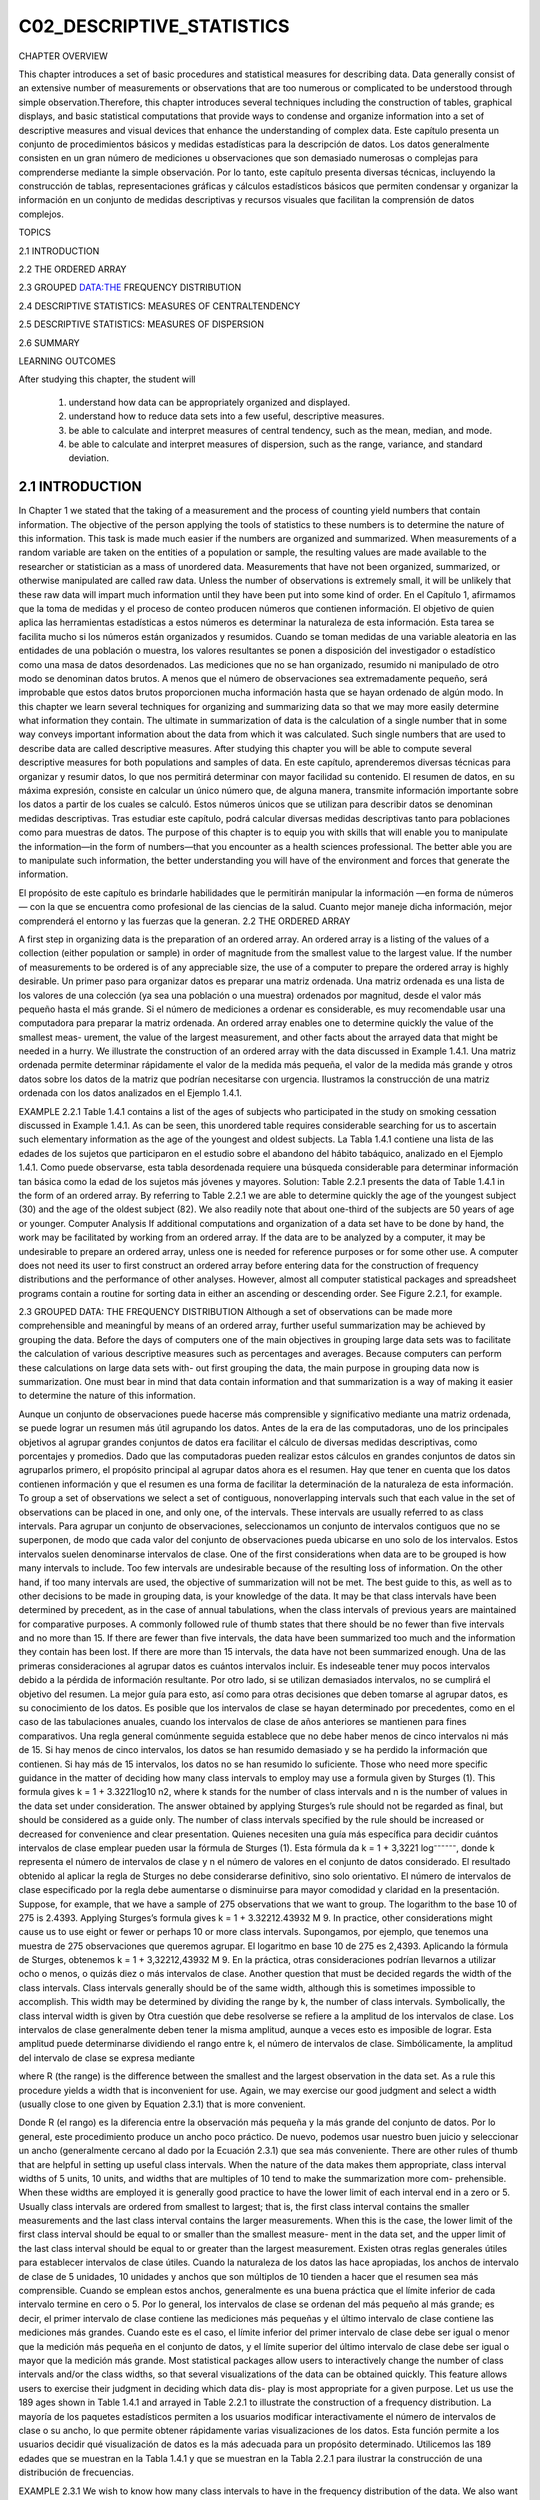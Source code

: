 C02_DESCRIPTIVE_STATISTICS
==========================
						
CHAPTER OVERVIEW 		

This chapter introduces a set of basic procedures and statistical measures for describing data. Data generally consist of an extensive number of measurements or observations that are too numerous or complicated to be understood through simple observation.Therefore, this chapter introduces several techniques including the construction of tables, graphical displays, and basic statistical computations that provide ways to condense and organize information into a set of descriptive measures and visual devices that enhance the understanding of complex data.
Este capítulo presenta un conjunto de procedimientos básicos y medidas estadísticas para la descripción de datos. Los datos generalmente consisten en un gran número de mediciones u observaciones que son demasiado numerosas o complejas para comprenderse mediante la simple observación. Por lo tanto, este capítulo presenta diversas técnicas, incluyendo la construcción de tablas, representaciones gráficas y cálculos estadísticos básicos que permiten condensar y organizar la información en un conjunto de medidas descriptivas y recursos visuales que facilitan la comprensión de datos complejos.			

TOPICS 
				 								
2.1  INTRODUCTION
		
2.2  THE ORDERED ARRAY
					 								
2.3  GROUPED DATA:THE FREQUENCY DISTRIBUTION
		
2.4  DESCRIPTIVE STATISTICS: MEASURES OF CENTRALTENDENCY
		
2.5  DESCRIPTIVE STATISTICS: MEASURES OF DISPERSION
		
2.6  SUMMARY
			
LEARNING OUTCOMES

After studying this chapter, the student will
						
    1. understand how data can be appropriately organized and displayed.
 							
    2. understand how to reduce data sets into a few useful, descriptive measures.
 							
    3. be able to calculate and interpret measures of central tendency, such as the mean, median, and mode.
 							
    4. be able to calculate and interpret measures of dispersion, such as the range, variance, and standard deviation. 
 										
2.1 INTRODUCTION						
----------------

In Chapter 1 we stated that the taking of a measurement and the process of counting yield numbers that contain information. The objective of the person applying the tools of statistics to these numbers is to determine the nature of this information. This task is made much easier if the numbers are organized and summarized. When measurements of a random variable are taken on the entities of a population or sample, the resulting values are made available to the researcher or statistician as a mass of unordered data. Measurements that have not been organized, summarized, or otherwise manipulated are called raw data. Unless the number of observations is extremely small, it will be unlikely that these raw data will impart much information until they have been put into some kind of order.			
En el Capítulo 1, afirmamos que la toma de medidas y el proceso de conteo producen números que contienen información. El objetivo de quien aplica las herramientas estadísticas a estos números es determinar la naturaleza de esta información. Esta tarea se facilita mucho si los números están organizados y resumidos. Cuando se toman medidas de una variable aleatoria en las entidades de una población o muestra, los valores resultantes se ponen a disposición del investigador o estadístico como una masa de datos desordenados. Las mediciones que no se han organizado, resumido ni manipulado de otro modo se denominan datos brutos. A menos que el número de observaciones sea extremadamente pequeño, será improbable que estos datos brutos proporcionen mucha información hasta que se hayan ordenado de algún modo.		
In this chapter we learn several techniques for organizing and summarizing data so that we may more easily determine what information they contain. The ultimate in summarization of data is the calculation of a single number that in some way conveys important information about the data from which it was calculated. Such single numbers that are used to describe data are called descriptive measures. After studying this chapter you will be able to compute several descriptive measures for both populations and samples of data.			
En este capítulo, aprenderemos diversas técnicas para organizar y resumir datos, lo que nos permitirá determinar con mayor facilidad su contenido. El resumen de datos, en su máxima expresión, consiste en calcular un único número que, de alguna manera, transmite información importante sobre los datos a partir de los cuales se calculó. Estos números únicos que se utilizan para describir datos se denominan medidas descriptivas. Tras estudiar este capítulo, podrá calcular diversas medidas descriptivas tanto para poblaciones como para muestras de datos.		
The purpose of this chapter is to equip you with skills that will enable you to manipulate the information—in the form of numbers—that you encounter as a health sciences professional. The better able you are to manipulate such information, the better understanding you will have of the environment and forces that generate the information. 
				
El propósito de este capítulo es brindarle habilidades que le permitirán manipular la información —en forma de números— con la que se encuentra como profesional de las ciencias de la salud. Cuanto mejor maneje dicha información, mejor comprenderá el entorno y las fuerzas que la generan.						
2.2 THE ORDERED ARRAY
						
A first step in organizing data is the preparation of an ordered array. An ordered array is a listing of the values of a collection (either population or sample) in order of magnitude from the smallest value to the largest value. If the number of measurements to be ordered is of any appreciable size, the use of a computer to prepare the ordered array is highly desirable.
Un primer paso para organizar datos es preparar una matriz ordenada. Una matriz ordenada es una lista de los valores de una colección (ya sea una población o una muestra) ordenados por magnitud, desde el valor más pequeño hasta el más grande. Si el número de mediciones a ordenar es considerable, es muy recomendable usar una computadora para preparar la matriz ordenada.						
An ordered array enables one to determine quickly the value of the smallest meas- urement, the value of the largest measurement, and other facts about the arrayed data that might be needed in a hurry. We illustrate the construction of an ordered array with the data discussed in Example 1.4.1.
Una matriz ordenada permite determinar rápidamente el valor de la medida más pequeña, el valor de la medida más grande y otros datos sobre los datos de la matriz que podrían necesitarse con urgencia. Ilustramos la construcción de una matriz ordenada con los datos analizados en el Ejemplo 1.4.1.
						
EXAMPLE 2.2.1				
Table 1.4.1 contains a list of the ages of subjects who participated in the study on smoking cessation discussed in Example 1.4.1. As can be seen, this unordered table requires considerable searching for us to ascertain such elementary information as the age of the youngest and oldest subjects.
La Tabla 1.4.1 contiene una lista de las edades de los sujetos que participaron en el estudio sobre el abandono del hábito tabáquico, analizado en el Ejemplo 1.4.1. Como puede observarse, esta tabla desordenada requiere una búsqueda considerable para determinar información tan básica como la edad de los sujetos más jóvenes y mayores.						
Solution: Table 2.2.1 presents the data of Table 1.4.1 in the form of an ordered array. By referring to Table 2.2.1 we are able to determine quickly the age of the youngest subject (30) and the age of the oldest subject (82). We also readily note that about one-third of the subjects are 50 years of age or younger. 					
Computer Analysis If additional computations and organization of a data set have to be done by hand, the work may be facilitated by working from an ordered array. If the data are to be analyzed by a computer, it may be undesirable to prepare an ordered array, unless one is needed for reference purposes or for some other use. A computer does not need its user to first construct an ordered array before entering data for the construction of frequency distributions and the performance of other analyses. However, almost all computer statistical packages and spreadsheet programs contain a routine for sorting data in either an ascending or descending order. See Figure 2.2.1, for example. 
					
2.3 GROUPED DATA: THE FREQUENCY DISTRIBUTION
Although a set of observations can be made more comprehensible and meaningful by means of an ordered array, further useful summarization may be achieved by grouping the data. Before the days of computers one of the main objectives in grouping large data sets was to facilitate the calculation of various descriptive measures such as percentages and averages. Because computers can perform these calculations on large data sets with- out first grouping the data, the main purpose in grouping data now is summarization. One must bear in mind that data contain information and that summarization is a way of making it easier to determine the nature of this information.

Aunque un conjunto de observaciones puede hacerse más comprensible y significativo mediante una matriz ordenada, se puede lograr un resumen más útil agrupando los datos. Antes de la era de las computadoras, uno de los principales objetivos al agrupar grandes conjuntos de datos era facilitar el cálculo de diversas medidas descriptivas, como porcentajes y promedios. Dado que las computadoras pueden realizar estos cálculos en grandes conjuntos de datos sin agruparlos primero, el propósito principal al agrupar datos ahora es el resumen. Hay que tener en cuenta que los datos contienen información y que el resumen es una forma de facilitar la determinación de la naturaleza de esta información.						
To group a set of observations we select a set of contiguous, nonoverlapping intervals such that each value in the set of observations can be placed in one, and only one, of the intervals. These intervals are usually referred to as class intervals.
Para agrupar un conjunto de observaciones, seleccionamos un conjunto de intervalos contiguos que no se superponen, de modo que cada valor del conjunto de observaciones pueda ubicarse en uno solo de los intervalos. Estos intervalos suelen denominarse intervalos de clase.						
One of the first considerations when data are to be grouped is how many intervals to include. Too few intervals are undesirable because of the resulting loss of information. On the other hand, if too many intervals are used, the objective of summarization will not be met. The best guide to this, as well as to other decisions to be made in grouping data, is your knowledge of the data. It may be that class intervals have been determined by precedent, as in the case of annual tabulations, when the class intervals of previous years are maintained for comparative purposes. A commonly followed rule of thumb states that there should be no fewer than five intervals and no more than 15. If there are fewer than five intervals, the data have been summarized too much and the information they contain has been lost. If there are more than 15 intervals, the data have not been summarized enough. 
Una de las primeras consideraciones al agrupar datos es cuántos intervalos incluir. Es indeseable tener muy pocos intervalos debido a la pérdida de información resultante. Por otro lado, si se utilizan demasiados intervalos, no se cumplirá el objetivo del resumen. La mejor guía para esto, así como para otras decisiones que deben tomarse al agrupar datos, es su conocimiento de los datos. Es posible que los intervalos de clase se hayan determinado por precedentes, como en el caso de las tabulaciones anuales, cuando los intervalos de clase de años anteriores se mantienen para fines comparativos. Una regla general comúnmente seguida establece que no debe haber menos de cinco intervalos ni más de 15. Si hay menos de cinco intervalos, los datos se han resumido demasiado y se ha perdido la información que contienen. Si hay más de 15 intervalos, los datos no se han resumido lo suficiente.					
Those who need more specific guidance in the matter of deciding how many class intervals to employ may use a formula given by Sturges (1). This formula gives k = 1 + 3.3221log10 n2, where k stands for the number of class intervals and n is the number of values in the data set under consideration. The answer obtained by applying Sturges’s rule should not be regarded as final, but should be considered as a guide only. The number of class intervals specified by the rule should be increased or decreased for convenience and clear presentation.	
Quienes necesiten una guía más específica para decidir cuántos intervalos de clase emplear pueden usar la fórmula de Sturges (1). Esta fórmula da k = 1 + 3,3221 log⁻⁻⁻⁻⁻⁻, donde k representa el número de intervalos de clase y n el número de valores en el conjunto de datos considerado. El resultado obtenido al aplicar la regla de Sturges no debe considerarse definitivo, sino solo orientativo. El número de intervalos de clase especificado por la regla debe aumentarse o disminuirse para mayor comodidad y claridad en la presentación.
Suppose, for example, that we have a sample of 275 observations that we want to group. The logarithm to the base 10 of 275 is 2.4393. Applying Sturges’s formula gives k = 1 + 3.32212.43932 M 9. In practice, other considerations might cause us to use eight or fewer or perhaps 10 or more class intervals.
Supongamos, por ejemplo, que tenemos una muestra de 275 observaciones que queremos agrupar. El logaritmo en base 10 de 275 es 2,4393. Aplicando la fórmula de Sturges, obtenemos k = 1 + 3,32212,43932 M 9. En la práctica, otras consideraciones podrían llevarnos a utilizar ocho o menos, o quizás diez o más intervalos de clase.						
Another question that must be decided regards the width of the class intervals. Class intervals generally should be of the same width, although this is sometimes impossible to accomplish. This width may be determined by dividing the range by k, the number of class intervals. Symbolically, the class interval width is given by
Otra cuestión que debe resolverse se refiere a la amplitud de los intervalos de clase. Los intervalos de clase generalmente deben tener la misma amplitud, aunque a veces esto es imposible de lograr. Esta amplitud puede determinarse dividiendo el rango entre k, el número de intervalos de clase. Simbólicamente, la amplitud del intervalo de clase se expresa mediante
						
where R (the range) is the difference between the smallest and the largest observation in the data set. As a rule this procedure yields a width that is inconvenient for use. Again, we may exercise our good judgment and select a width (usually close to one given by Equation 2.3.1) that is more convenient.

Donde R (el rango) es la diferencia entre la observación más pequeña y la más grande del conjunto de datos. Por lo general, este procedimiento produce un ancho poco práctico. De nuevo, podemos usar nuestro buen juicio y seleccionar un ancho (generalmente cercano al dado por la Ecuación 2.3.1) que sea más conveniente.						
There are other rules of thumb that are helpful in setting up useful class intervals. When the nature of the data makes them appropriate, class interval widths of 5 units, 10 units, and widths that are multiples of 10 tend to make the summarization more com- prehensible. When these widths are employed it is generally good practice to have the lower limit of each interval end in a zero or 5. Usually class intervals are ordered from smallest to largest; that is, the first class interval contains the smaller measurements and the last class interval contains the larger measurements. When this is the case, the lower limit of the first class interval should be equal to or smaller than the smallest measure- ment in the data set, and the upper limit of the last class interval should be equal to or greater than the largest measurement.
Existen otras reglas generales útiles para establecer intervalos de clase útiles. Cuando la naturaleza de los datos las hace apropiadas, los anchos de intervalo de clase de 5 unidades, 10 unidades y anchos que son múltiplos de 10 tienden a hacer que el resumen sea más comprensible. Cuando se emplean estos anchos, generalmente es una buena práctica que el límite inferior de cada intervalo termine en cero o 5. Por lo general, los intervalos de clase se ordenan del más pequeño al más grande; es decir, el primer intervalo de clase contiene las mediciones más pequeñas y el último intervalo de clase contiene las mediciones más grandes. Cuando este es el caso, el límite inferior del primer intervalo de clase debe ser igual o menor que la medición más pequeña en el conjunto de datos, y el límite superior del último intervalo de clase debe ser igual o mayor que la medición más grande.						
Most statistical packages allow users to interactively change the number of class intervals and/or the class widths, so that several visualizations of the data can be obtained quickly. This feature allows users to exercise their judgment in deciding which data dis- play is most appropriate for a given purpose. Let us use the 189 ages shown in Table 1.4.1 and arrayed in Table 2.2.1 to illustrate the construction of a frequency distribution.
La mayoría de los paquetes estadísticos permiten a los usuarios modificar interactivamente el número de intervalos de clase o su ancho, lo que permite obtener rápidamente varias visualizaciones de los datos. Esta función permite a los usuarios decidir qué visualización de datos es la más adecuada para un propósito determinado. Utilicemos las 189 edades que se muestran en la Tabla 1.4.1 y que se muestran en la Tabla 2.2.1 para ilustrar la construcción de una distribución de frecuencias.

						
EXAMPLE 2.3.1 
We wish to know how many class intervals to have in the frequency distribution of the data. We also want to know how wide the intervals should be.
					
				
				 				
					
						
Solution:					
To get an idea as to the number of class intervals to use, we can apply Sturges’s rule to obtain
						
k = 1 + 3.3221log1892
= 1 + 3.32212.27646182 L9
						
Now let us divide the range by 9 to get some idea about the class interval width. We have
												
It is apparent that a class interval width of 5 or 10 will be more con- venient to use, as well as more meaningful to the reader. Suppose we decide on 10. We may now construct our intervals. Since the smallest value in Table 2.2.1 is 30 and the largest value is 82, we may begin our intervals with 30 and end with 89. This gives the following intervals:
						
 30–39
  40–49
  50–59
  60–69

					
				
			
		
		 	 	 		
			
				
					
						
70–79					
80–89
						
We see that there are six of these intervals, three fewer than the number suggested by Sturges’s rule.					
It is sometimes useful to refer to the center, called the midpoint, of a class interval. The midpoint of a class interval is determined by obtaining the sum of the upper and lower limits of the class interval and dividing by 2. Thus, for example, the midpoint of the class interval 30–39 is found to be130 + 392>2 = 34.5.
A veces resulta útil referirse al centro, llamado punto medio, de un intervalo de clase. El punto medio de un intervalo de clase se determina sumando los límites superior e inferior del intervalo de clase y dividiéndolo entre 2. Así, por ejemplo, el punto medio del intervalo de clase 30–39 es 130 + 392 > 2 = 34,5.

						
When we group data manually, determining the number of values falling into each class interval is merely a matter of looking at the ordered array and counting the num- ber of observations falling in the various intervals. When we do this for our example, we have Table 2.3.1.
Al agrupar los datos manualmente, determinar el número de valores que corresponden a cada intervalo de clase es simplemente observar la matriz ordenada y contar el número de observaciones que corresponden a los distintos intervalos. Al hacer esto en nuestro ejemplo, obtenemos la Tabla 2.3.1.

						
A table such as Table 2.3.1 is called a frequency distribution. This table shows the way in which the values of the variable are distributed among the specified class intervals. By consulting it, we can determine the frequency of occurrence of values within any one of the class intervals shown. 		
Una tabla como la Tabla 2.3.1 se denomina distribución de frecuencias. Esta tabla muestra cómo se distribuyen los valores de la variable entre los intervalos de clase especificados. Al consultarla, podemos determinar la frecuencia de ocurrencia de los valores dentro de cualquiera de los intervalos de clase mostrados.

			
Relative Frequencies It may be useful at times to know the proportion, rather than the number, of values falling within a particular class interval. We obtain this infor- mation by dividing the number of values in the particular class interval by the total num- ber of values. If, in our example, we wish to know the proportion of values between 50 and 59, inclusive, we divide 70 by 189, obtaining .3704. Thus we say that 70 out of 189, or 70􏰉189ths, or .3704, of the values are between 50 and 59. Multiplying .3704 by 100 gives us the percentage of values between 50 and 59. We can say, then, that 37.04 percent of the subjects are between 50 and 59 years of age. We may refer to the proportion of values falling within a class interval as the relative frequency of occurrence of values in that inter- val. In Section 3.2 we shall see that a relative frequency may be interpreted also as the probability of occurrence within the given interval. This probability of occurrence is also called the experimental probability or the empirical probability. 
Frecuencias relativas A veces puede ser útil conocer la proporción, en lugar del número, de valores que caen dentro de un intervalo de clase particular. Obtenemos esta información dividiendo el número de valores en el intervalo de clase particular por el número total de valores. Si, en nuestro ejemplo, deseamos saber la proporción de valores entre 50 y 59, inclusive, dividimos 70 por 189, obteniendo .3704. Por lo tanto, decimos que 70 de 189, o 70s 189, o .3704, de los valores están entre 50 y 59. Multiplicar .3704 por 100 nos da el porcentaje de valores entre 50 y 59. Podemos decir, entonces, que el 37.04 por ciento de los sujetos tienen entre 50 y 59 años de edad. Podemos referirnos a la proporción de valores que caen dentro de un intervalo de clase como la frecuencia relativa de ocurrencia de valores en ese intervalo. En la Sección 3.2 veremos que una frecuencia relativa también puede interpretarse como la probabilidad de ocurrencia dentro del intervalo dado. Esta probabilidad de ocurrencia también se denomina probabilidad experimental o probabilidad empírica.					
				
			
		
		 	 	 		
			
				
					
						
In determining the frequency of values falling within two or more class intervals, we obtain the sum of the number of values falling within the class intervals of interest. Similarly, if we want to know the relative frequency of occurrence of values falling within two or more class intervals, we add the respective relative frequencies. We may sum, or cumulate, the frequencies and relative frequencies to facilitate obtaining information regarding the frequency or relative frequency of values within two or more contiguous class intervals. Table 2.3.2 shows the data of Table 2.3.1 along with the cumulative fre- quencies, the relative frequencies, and cumulative relative frequencies.
Para determinar la frecuencia de valores dentro de dos o más intervalos de clase, se obtiene la suma del número de valores dentro de los intervalos de clase de interés. De igual forma, si se desea conocer la frecuencia relativa de ocurrencia de valores dentro de dos o más intervalos de clase, se suman las frecuencias relativas respectivas. Se pueden sumar o acumular las frecuencias y las frecuencias relativas para facilitar la obtención de información sobre la frecuencia o la frecuencia relativa de valores dentro de dos o más intervalos de clase contiguos. La Tabla 2.3.2 muestra los datos de la Tabla 2.3.1 junto con las frecuencias acumuladas, las frecuencias relativas y las frecuencias relativas acumuladas.


Suppose that we are interested in the relative frequency of values between 50 and 79. We use the cumulative relative frequency column of Table 2.3.2 and subtract .3016 from .9948, obtaining .6932.
						
We may use a statistical package to obtain a table similar to that shown in Table 2.3.2. Tables obtained from both MINITAB and SPSS software are shown in Figure 2.3.1.
						
The Histogram We may display a frequency distribution (or a relative frequency distribution) graphically in the form of a histogram, which is a special type of bar graph. 
When we construct a histogram the values of the variable under consideration are represented by the horizontal axis, while the vertical axis has as its scale the frequency (or relative frequency if desired) of occurrence. Above each class interval on the hori- zontal axis a rectangular bar, or cell, as it is sometimes called, is erected so that the height corresponds to the respective frequency when the class intervals are of equal width. The cells of a histogram must be joined and, to accomplish this, we must take into account the true boundaries of the class intervals to prevent gaps from occurring betweenthe cells of our graph.
Al construir un histograma, los valores de la variable en cuestión se representan en el eje horizontal, mientras que el eje vertical tiene como escala la frecuencia (o frecuencia relativa, si se desea) de ocurrencia. Sobre cada intervalo de clase en el eje horizontal se erige una barra rectangular, o celda, como a veces se le llama, cuya altura corresponde a la frecuencia respectiva cuando los intervalos de clase tienen el mismo ancho. Las celdas de un histograma deben estar unidas y, para lograrlo, debemos tener en cuenta los límites reales de los intervalos de clase para evitar que se produzcan espacios entre las celdas de nuestro gráfico.


The level of precision observed in reported data that are measured on a continuous scale indicates some order of rounding. The order of rounding reflects either the reporter’s personal preference or the limitations of the measuring instrument employed. When a fre- quency distribution is constructed from the data, the class interval limits usually reflect the degree of precision of the raw data. This has been done in our illustrative example. 
El nivel de precisión observado en los datos reportados, medidos en una escala continua, indica cierto orden de redondeo. Este orden refleja la preferencia personal del reportero o las limitaciones del instrumento de medición empleado. Cuando se construye una distribución de frecuencias a partir de los datos, los límites del intervalo de clase suelen reflejar el grado de precisión de los datos brutos. Esto se ha hecho en nuestro ejemplo ilustrativo.

					
We know, however, that some of the values falling in the second class interval, for exam- ple, when measured precisely, would probably be a little less than 40 and some would be a little greater than 49. Considering the underlying continuity of our variable, and assum- ing that the data were rounded to the nearest whole number, we find it convenient to think of 39.5 and 49.5 as the true limits of this second interval. The true limits for each of the class intervals, then, we take to be as shown in Table 2.3.3.
Sabemos, sin embargo, que algunos de los valores que caen en el segundo intervalo de clase, por ejemplo, cuando se miden con precisión, probablemente serían un poco menores que 40 y algunos serían un poco mayores que 49. Considerando la continuidad subyacente de nuestra variable, y suponiendo que los datos se redondearon al número entero más cercano, nos parece conveniente pensar en 39.5 y 49.5 como los límites verdaderos de este segundo intervalo. Los límites verdaderos para cada uno de los intervalos de clase, entonces, los tomamos como se muestra en la Tabla 2.3.3.

						
If we construct a graph using these class limits as the base of our rectangles, no gaps will result, and we will have the histogram shown in Figure 2.3.2. We used MINITAB to construct this histogram, as shown in Figure 2.3.3.
						
We refer to the space enclosed by the boundaries of the histogram as the area of the histogram. Each observation is allotted one unit of this area. Since we have 189 observa- tions, the histogram consists of a total of 189 units. Each cell contains a certain propor- tion of the total area, depending on the frequency. The second cell, for example, contains 46/189 of the area. This, as we have learned, is the relative frequency of occurrence of val- ues between 39.5 and 49.5. From this we see that subareas of the histogram defined by the cells correspond to the frequencies of occurrence of values between the horizontal scale boundaries of the areas. The ratio of a particular subarea to the total area of the histogram is equal to the relative frequency of occurrence of values between the corresponding points on the horizontal axis. 
Nos referimos al espacio encerrado por los límites del histograma como el área del histograma. A cada observación se le asigna una unidad de esta área. Dado que tenemos 189 observaciones, el histograma consta de un total de 189 unidades. Cada celda contiene una cierta proporción del área total, dependiendo de la frecuencia. La segunda celda, por ejemplo, contiene 46/189 del área. Esta, como hemos aprendido, es la frecuencia relativa de aparición de valores entre 39,5 y 49,5. A partir de esto, vemos que las subáreas del histograma definidas por las celdas corresponden a las frecuencias de aparición de valores entre los límites de escala horizontales de las áreas. La relación de una subárea particular con el área total del histograma es igual a la frecuencia relativa de aparición de valores entre los puntos correspondientes en el eje horizontal.


					
					
The Frequency Polygon A frequency distribution can be portrayed graphi- cally in yet another way by means of a frequency polygon, which is a special kind of line graph. To draw a frequency polygon we first place a dot above the midpoint of each class interval represented on the horizontal axis of a graph like the one shown in Figure 2.3.2. The height of a given dot above the horizontal axis corresponds to the frequency of the relevant class interval. Connecting the dots by straight lines produces the frequency polygon. Figure 2.3.4 is the frequency polygon for the age data in Table 2.2.1.
El Polígono de Frecuencias. Una distribución de frecuencias puede representarse gráficamente de otra manera mediante un polígono de frecuencias, que es un tipo especial de gráfico lineal. Para dibujar un polígono de frecuencias, primero colocamos un punto sobre el punto medio de cada intervalo de clase representado en el eje horizontal de un gráfico como el que se muestra en la Figura 2.3.2. La altura de un punto dado sobre el eje horizontal corresponde a la frecuencia del intervalo de clase relevante. Al conectar los puntos con líneas rectas se obtiene el polígono de frecuencias. La Figura 2.3.4 es el polígono de frecuencias para los datos de edad de la Tabla 2.2.1.

						
Note that the polygon is brought down to the horizontal axis at the ends at points that would be the midpoints if there were an additional cell at each end of the corre- sponding histogram. This allows for the total area to be enclosed. The total area under the frequency polygon is equal to the area under the histogram. Figure 2.3.5 shows the frequency polygon of Figure 2.3.4 superimposed on the histogram of Figure 2.3.2. This figure allows you to see, for the same set of data, the relationship between the two graphic forms. 
Nótese que el polígono se reduce hasta el eje horizontal en los extremos, en puntos que serían los puntos medios si hubiera una celda adicional en cada extremo del histograma correspondiente. Esto permite delimitar el área total. El área total bajo el polígono de frecuencias es igual al área bajo el histograma. La Figura 2.3.5 muestra el polígono de frecuencias de la Figura 2.3.4 superpuesto al histograma de la Figura 2.3.2. Esta figura permite ver, para el mismo conjunto de datos, la relación entre las dos formas gráficas.


					
				
Stem-and-Leaf Displays	Another graphical device that is useful for represent- ing quantitative data sets is the stem-and-leaf display. A stem-and-leaf display bears a strong resemblance to a histogram and serves the same purpose. A properly constructed stem-and-leaf display, like a histogram, provides information regarding the range of the data set, shows the location of the highest concentration of measurements, and reveals the presence or absence of symmetry. An advantage of the stem-and-leaf display over the his- togram is the fact that it preserves the information contained in the individual measure- ments. Such information is lost when measurements are assigned to the class intervals of a histogram. As will become apparent, another advantage of stem-and-leaf displays is the fact that they can be constructed during the tallying process, so the intermediate step of preparing an ordered array is eliminated.

Visualizaciones de tallo y hojas Otro dispositivo gráfico útil para representar conjuntos de datos cuantitativos es la visualización de tallo y hojas. Una visualización de tallo y hojas se parece mucho a un histograma y cumple la misma función. Una visualización de tallo y hojas bien construida, al igual que un histograma, proporciona información sobre el rango del conjunto de datos, muestra la ubicación de la mayor concentración de mediciones y revela la presencia o ausencia de simetría. Una ventaja de la visualización de tallo y hojas sobre el histograma es que conserva la información contenida en las mediciones individuales. Dicha información se pierde cuando las mediciones se asignan a los intervalos de clase de un histograma. Como se hará evidente, otra ventaja de las visualizaciones de tallo y hojas es que se pueden construir durante el proceso de recuento, por lo que se elimina el paso intermedio de preparar una matriz ordenada.


To construct a stem-and-leaf display we partition each measurement into two parts.
The first part is called the stem, and the second part is called the leaf. The stem consists of one or more of the initial digits of the measurement, and the leaf is composed of one or more of the remaining digits. All partitioned numbers are shown together in a single display; the stems form an ordered column with the smallest stem at the top and the largest at the bottom. We include in the stem column all stems within the range of the data even when a measurement with that stem is not in the data set. The rows of the display con- tain the leaves, ordered and listed to the right of their respective stems. When leaves con- sist of more than one digit, all digits after the first may be deleted. Decimals when pres- ent in the original data are omitted in the stem-and-leaf display. The stems are separated from their leaves by a vertical line. Thus we see that a stem-and-leaf display is also an ordered array of the data.
						
Stem-and-leaf displays are most effective with relatively small data sets. As a rule they are not suitable for use in annual reports or other communications aimed at the gen- eral public. They are primarily of value in helping researchers and decision makers under- stand the nature of their data. Histograms are more appropriate for externally circulated publications. The following example illustrates the construction of a stem-and-leaf display. 


EXAMPLE 2.3.2					
Let us use the age data shown in Table 2.2.1 to construct a stem-and-leaf display.
Solution:				
Since the measurements are all two-digit numbers, we will have one-digit stems and one-digit leaves. For example, the measurement 30 has a stem of 3 and a leaf of 0. Figure 2.3.6 shows the stem-and-leaf display for the data.
The MINITAB statistical software package may be used to construct stem-and-leaf displays. The MINITAB procedure and output are as shown in Figure 2.3.7. The increment subcommand specifies the distance from one stem to the next. The numbers in the leftmost output column of Figure 2.3.7 provide information regarding the number of observations (leaves) on a given line and above or the number of observations on a given line and below. For example, the number 57 on the second line shows that there are 57 observations (or leaves) on that line and the one above it. The number 62 on the fourth line from the top tells us that there are 62 observations on that line and all the ones below. The number in parentheses tells us that there are 70 observations on that line. The parentheses mark the line con- taining the middle observation if the total number of observations is odd or the two middle observations if the total number of observations is even.
						
The + at the end of the third line in Figure 2.3.7 indicates that the fre- quency for that line (age group 50 through 59) exceeds the line capacity, and that there is at least one additional leaf that is not shown. In this case, the frequency for the 50–59 age group was 70. The line contains only 65 leaves, so the + indicates that there are five more leaves, the number 9, that are not shown. s
						
One way to avoid exceeding the capacity of a line is to have more lines. This is accomplished by making the distance between lines shorter, that is, by decreasing the widths of the class intervals. For the present example, we may use class interval widths of 5, so that the distance between lines is 5. Figure 2.3.8 shows the result when MINITAB is used to produce the stem-and-leaf display. 
					
EXERCISES				
2.3.1 In a study of the oral home care practice and reasons for seeking dental care among individuals on renal dialysis, Atassi (A-1) studied 90 subjects on renal dialysis. The oral hygiene status of all subjects was examined using a plaque index with a range of 0 to 3 10 = no soft plaque deposits,  3 = an abundance of soft plaque deposits). The following table shows the plaque index scores for all 90 subjects. 
(a) Use these data to prepare: 
A frequency distribution
A relative frequency distribution
A cumulative frequency distribution
A cumulative relative frequency distribution A histogram
A frequency polygon
(b) What percentage of the measurements are less than 2.00?
(c) What proportion of the subjects have measurements greater than or equal to 1.50?	
(d) What percentage of the measurements are between 1.50 and 1.99 inclusive?
(e) How many of the measurements are greater than 2.49?
(f) What proportion of the measurements are either less than 1.0 or greater than 2.49?
(g) Someone picks a measurement at random from this data set and asks you to guess the value. What would be your answer? Why?
(h) Frequency distributions and their histograms may be described in a number of ways depending on their shape. For example, they may be symmetric (the left half is at least approximately a mirror image of the right half), skewed to the left (the frequencies tend to increase as the meas- urements increase in size), skewed to the right (the frequencies tend to decrease as the measure- ments increase in size), or U-shaped (the frequencies are high at each end of the distribution and small in the center). How would you describe the present distribution?
						
2.3.2 Janardhan et al. (A-2) conducted a study in which they measured incidental intracranial aneurysms (IIAs) in 125 patients. The researchers examined postprocedural complications and concluded that IIAs can be safely treated without causing mortality and with a lower complications rate than pre- viously reported. The following are the sizes (in millimeters) of the 159 IIAs in the sample. 
(a) Use these data to prepare: 
A frequency distribution					
A relative frequency distribution
A cumulative frequency distribution
A cumulative relative frequency distribution A histogram
A frequency polygon 					
(b) What percentage of the measurements are between 10 and 14.9 inclusive? 
(c) How many observations are less than 20?					
(d) What proportion of the measurements are greater than or equal to 25?
(e) What percentage of the measurements are either less than 10.0 or greater than 19.95?
(f) Refer to Exercise 2.3.1, part h. Describe the distribution of the size of the aneurysms in this sample.
						
2.3.3 Hoekema et al. (A-3) studied the craniofacial morphology of patients diagnosed with obstructive sleep apnea syndrome (OSAS) in healthy male subjects. One of the demographic variables the researchers collected for all subjects was the Body Mass Index (calculated by dividing weight in kg by the square of the patient’s height in cm). The following are the BMI values of 29 OSAS subjects. 					
(a) Use these data to construct: 
A frequency distribution										
A relative frequency distribution
A cumulative frequency distribution
A cumulative relative frequency distribution A histogram
A frequency polygon
						
(b) What percentage of the measurements are less than 30?
(c) What percentage of the measurements are between 40.0 and 49.99 inclusive?
						
(d) What percentage of the measurements are greater than 34.99?
(e) Describe these data with respect to symmetry and skewness as discussed in Exercise 2.3.1, part h.
(f) How many of the measurements are less than 40?
						
2.3.4 David Holben (A-4) studied selenium levels in beef raised in a low selenium region of the United States. The goal of the study was to compare selenium levels in the region-raised beef to selenium levels in cooked venison, squirrel, and beef from other regions of the United States. The data below are the selenium levels calculated on a dry weight basis in mg>100 g for a sample of 53 region- raised cattle. 
			
(a) Use these data to construct: A frequency distribution 			
A relative frequency distribution
A cumulative frequency distribution
A cumulative relative frequency distribution A histogram
A frequency polygon
						
(b) Describe these data with respect to symmetry and skewness as discussed in Exercise 2.3.1, part h.
						
(c) How many of the measurements are greater than 40? (d) What percentage of the measurements are less than 25?
						
2.3.5 The following table shows the number of hours 45 hospital patients slept following the adminis- tration of a certain anesthetic.
		
(a) Use these data to construct: 
A frequency distribution						
A relative frequency distribution 
A histogram
A frequency polygon
					
		 	 	 		
			
				
					
						
(b) Describe these data relative to symmetry and skewness as discussed in Exercise 2.3.1, part h. 
					
2.3.6 	The following are the number of babies born during a year in 60 community hospitals 
					
				
			
		
						
(a) From these data construct: 
A frequency distribution					
A relative frequency distribution 
A frequency polygon					
(b) Describe these data relative to symmetry and skewness as discussed in Exercise 2.3.1, part h. 
										
2.3.7 In a study of physical endurance levels of male college freshman, the endurance scores based on several exercise routines were collected.					
						
(a) From these data construct: 
A frequency distribution					
A relative frequency distribution 
A frequency polygon
A histogram
					
(b) Describe these data relative to symmetry and skewness as discussed in Exercise 2.3.1, part h
		
2.3.8  The following are the ages of 30 patients seen in the emergency room of a hospital on a Friday night. Construct a stem-and-leaf display from these data. Describe these data relative to symme- try and skewness as discussed in Exercise 2.3.1, part h.
 													 								
2.3.9  The following are the emergency room charges made to a sample of 25 patients at two city hos- pitals. Construct a stem-and-leaf display for each set of data. What does a comparison of the two displays suggest regarding the two hospitals? Describe the two sets of data with respect to sym- metry and skewness as discussed in Exercise 2.3.1, part h. 
 										
2.3.10 Refer to the ages of patients discussed in Example 1.4.1 and displayed in Table 1.4.1. 
(a) Use class interval widths of 5 and construct:					
A frequency distribution
A relative frequency distribution
A cumulative frequency distribution
A cumulative relative frequency distribution A histogram
A frequency polygon
						
(b) Describe these data with respect to symmetry and skewness as discussed in Exercise 2.3.1, part h.
						
2.3.11 The objectives of a study by Skjelbo et al. (A-5) were to examine (a) the relationship between chloroguanide metabolism and efficacy in malaria prophylaxis and (b) the mephenytoin metabo- lism and its relationship to chloroguanide metabolism among Tanzanians. From information pro- vided by urine specimens from the 216 subjects, the investigators computed the ratio of unchanged S-mephenytoin to R-mephenytoin (S/R ratio). The results were as follows: 	
(a) From these data construct the following distributions: frequency, relative frequency, cumula- tive frequency, and cumulative relative frequency; and the following graphs: histogram, frequency polygon, and stem-and-leaf plot.
						
(b) Describe these data with respect to symmetry and skewness as discussed in Exercise 2.3.1, part h.
						
(c) The investigators defined as poor metabolizers of mephenytoin any subject with an S/R mepheny- toin ratio greater than .9. How many and what percentage of the subjects were poor metabolizers?
						
(d) How many and what percentage of the subjects had ratios less than .7? Between .3 and .6999 inclusive? Greater than .4999?
						
2.3.12 Schmidt et al. (A-6) conducted a study to investigate whether autotransfusion of shed mediastinal blood could reduce the number of patients needing homologous blood transfusion and reduce the amount of transfused shows the heights in homologous blood if fixed transfusion criteria were used. The following table centimeters of the 109 subjects of whom 97 were males. 				
(a) For these data construct the following distributions: frequency, relative frequency, cumulative frequency, and cumulative relative frequency; and the following graphs: histogram, frequency poly- gon, and stem-and-leaf plot.
(b) Describe these data with respect to symmetry and skewness as discussed in Exercise 2.3.1, part h.
						
(c) How do you account for the shape of the distribution of these data? (d) How tall were the tallest 6.42 percent of the subjects?
(e) How tall were the shortest 10.09 percent of the subjects? 
					
				
			
		
		 	 	 		
			
				
					
						
2.4 DESCRIPTIVE STATISTICS: MEASURES OF CENTRAL TENDENCY
Although frequency distributions serve useful purposes, there are many situations that require other types of data summarization. What we need in many instances is the ability to summarize the data by means of a single number called a descriptive measure. Descriptive measures may be computed from the data of a sample or the data of a population. To distinguish between them we have the following definitions:

Si bien las distribuciones de frecuencia son útiles, existen muchas situaciones que requieren otros tipos de resumen de datos. En muchos casos, lo que necesitamos es la capacidad de resumir los datos mediante un único número llamado medida descriptiva. Las medidas descriptivas pueden calcularse a partir de los datos de una muestra o de una población. Para distinguirlas, tenemos las siguientes definiciones:

						
DEFINITIONS
1. A descriptive measure computed from the data of a sample is called a statistic.
2. A descriptive measure computed from the data of a population is called a parameter.
						
Several types of descriptive measures can be computed from a set of data. In this chapter, however, we limit discussion to measures of central tendency and measures of dispersion. We consider measures of central tendency in this section and measures of disper- sion in the following one.
Se pueden calcular varios tipos de medidas descriptivas a partir de un conjunto de datos. Sin embargo, en este capítulo, nos limitamos a las medidas de tendencia central y de dispersión. En esta sección, consideramos las medidas de tendencia central y en la siguiente, las de dispersión.


In each of the measures of central tendency, of which we discuss three, we have a single value that is considered to be typical of the set of data as a whole. Measures of central tendency convey information regarding the average value of a set of values. As we will see, the word average can be defined in different ways.

En cada una de las medidas de tendencia central, de las cuales analizaremos tres, tenemos un único valor que se considera típico del conjunto de datos. Las medidas de tendencia central proporcionan información sobre el valor promedio de un conjunto de valores. Como veremos, el término promedio puede definirse de diferentes maneras.

						
The three most commonly used measures of central tendency are the mean, the median, and the mode. 					
Arithmetic Mean The most familiar measure of central tendency is the arith- metic mean. It is the descriptive measure most people have in mind when they speak of the “average.” The adjective arithmetic distinguishes this mean from other means that can be computed. Since we are not covering these other means in this book, we shall refer to the arithmetic mean simply as the mean. The mean is obtained by adding all the values in a population or sample and dividing by the number of values that are added.
						
EXAMPLE 2.4.1					
We wish to obtain the mean age of the population of 189 subjects represented in Table 1.4.1.
Solution: We proceed as follows:
48+35+46+ Á +73+66			
mean age = 189 = 55.032 s
					
The three dots in the numerator represent the values we did not show in order to save space. 
										
General Formula for the Mean It will be convenient if we can generalize the procedure for obtaining the mean and, also, represent the procedure in a more com- pact notational form. Let us begin by designating the random variable of interest by the capital letter X. In our present illustration we let X represent the random variable, age. Specific values of a random variable will be designated by the lowercase letter x. To dis- tinguish one value from another, we attach a subscript to the x and let the subscript refer to the first, the second, the third value, and so on. For example, from Table 1.4.1 we have
x1 = 48, x2 = 35, . . . , x189 = 66

In general, a typical value of a random variable will be designated by xi and the final value, in a finite population of values, by xN, where N is the number of values in the population. Finally, we will use the Greek letter m to stand for the population mean. We may now write the general formula for a finite population mean as follows:
					
				
The symbol g instructs us to add all values of the variable from the first to the last.
This symbol g, called the summation sign, will be used extensively in this book. When from the context it is obvious which values are to be added, the symbols above and below g will be omitted. 
				
The Sample Mean When we compute the mean for a sample of values, the pro- cedure just outlined is followed with some modifications in notation. We use x to desig- nate the sample mean and n to indicate the number of values in the sample. The sample mean then is expressed as
					
				
EXAMPLE 2.4.2				
In Chapter 1 we selected a simple random sample of 10 subjects from the population of subjects represented in Table 1.4.1. Let us now compute the mean age of the 10 subjects in our sample. 
				
Solution:					
We recall (see Table 1.4.2) that the ages of the 10 subjects in our sam- ple were x1 = 43,x2 = 66,x3 = 61,x4 = 64,x5 = 65,x6 = 38,x7 = 59, x8 = 57,x9 = 57,x10 = 50. Substitution of our sample data into Equa- tion 2.4.2 gives
					
													
Properties of the Mean The arithmetic mean possesses certain properties, some desirable and some not so desirable. These properties include the following:
						
    1. Uniqueness. For a given set of data there is one and only one arithmetic mean.
 							
    2. Simplicity. The arithmetic mean is easily understood and easy to compute.
 							
    3. Since each and every value in a set of data enters into the computation of the mean, it is affected by each value. Extreme values, therefore, have an influence on the mean and, in some cases, can so distort it that it becomes undesirable as a measure central tendency.
 								
As an example of how extreme values may affect the mean, consider the following situation. Suppose the five physicians who practice in an area are surveyed to deter- mine their charges for a certain procedure. Assume that they report these charges: $75, $75, $80, $80, and $280. The mean charge for the five physicians is found to be $118, a value that is not very representative of the set of data as a whole. The single atypical value had the effect of inflating the mean.
						
Median The median of a finite set of values is that value which divides the set into two equal parts such that the number of values equal to or greater than the median is equal to the number of values equal to or less than the median. If the number of values is odd, the median will be the middle value when all values have been arranged in order of magnitude. When the number of values is even, there is no single middle value. Instead there are two middle values. In this case the median is taken to be the mean of these two middle values, when all values have been arranged in the order of their magnitudes. In other words, the median observation of a data set is the 1n + 12>2th one when the observation have been ordered. If, for example, we have 11 observations, the median is the 111 + 12>2 = 6th ordered observation. If we have 12 observations the median is the 112 + 12>2 = 6.5th ordered observation and is a value halfway between the 6th and 7th ordered observations. 				
EXAMPLE 2.4.3
Let us illustrate by finding the median of the data in Table 2.2.1.
						
Solution: The values are already ordered so we need only to find the two middle values. The middle value is the 1n + 12>2 = 1189 + 12>2 = 190>2 = 95th one. Counting from the smallest up to the 95th value we see that it is 54. Thus the median age of the 189 subjects is 54 years. s				
EXAMPLE 2.4.4				
We wish to find the median age of the subjects represented in the sample described in Example 2.4.2.					
Solution: Arraying the 10 ages in order of magnitude from smallest to largest gives 38, 43, 50, 57, 57, 59, 61, 64, 65, 66. Since we have an even number of ages,  there is no middle value. The two middle values, however, are 57 and 59. The median, then, is 157 + 592>2 = 58. s 

Properties of the Median Properties of the median include the following:
						
    1. Uniqueness. As is true with the mean, there is only one median for a given set of data.
 							
    2. Simplicity. The median is easy to calculate.
 							
    3. It is not as drastically affected by extreme values as is the mean 							
The Mode The mode of a set of values is that value which occurs most frequently. If all the values are different there is no mode; on the other hand, a set of values may have more than one mode. 				
EXAMPLE 2.4.5
Find the modal age of the subjects whose ages are given in Table 2.2.1.
Solution: A count of the ages in Table 2.2.1 reveals that the age 53 occurs most frequently (17 times). The mode for this population of ages is 53. s
For an example of a set of values that has more than one mode, let us consider a laboratory with 10 employees whose ages are 20, 21, 20, 20, 34, 22, 24, 27, 27, and 27. We could say that these data have two modes, 20 and 27. The sample consisting of the values 10, 21, 33, 53, and 54 has no mode since all the values are different.
						
The mode may be used for describing qualitative data. For example, suppose the patients seen in a mental health clinic during a given year received one of the following diagnoses: mental retardation, organic brain syndrome, psychosis, neurosis, and person- ality disorder. The diagnosis occurring most frequently in the group of patients would be called the modal diagnosis.
						
An attractive property of a data distribution occurs when the mean, median, and mode are all equal. The well-known “bell-shaped curve” is a graphical representation of a distribution for which the mean, median, and mode are all equal. Much statistical infer- ence is based on this distribution, the most common of which is the normal distribution. The normal distribution is introduced in Section 4.6 and discussed further in subsequent chapters. Another common distribution of this type is the t-distribution, which is intro- duced in Section 6.3.
						
Skewness Data distributions may be classified on the basis of whether they are symmetric or asymmetric. If a distribution is symmetric, the left half of its graph (his- togram or frequency polygon) will be a mirror image of its right half. When the left half and right half of the graph of a distribution are not mirror images of each other, the dis- tribution is asymmetric. 
Las distribuciones de datos se pueden clasificar según su simetría o asimetría. Si una distribución es simétrica, la mitad izquierda de su gráfico (histograma o polígono de frecuencias) será una imagen especular de su mitad derecha. Cuando las mitades izquierda y derecha del gráfico de una distribución no son imágenes especulares entre sí, la distribución es asimétrica.

								
DEFINITION
If the graph (histogram or frequency polygon) of a distribution is asymmetric, the distribution is said to be skewed. If a distribution is not symmetric because its graph extends further to the right than to the left, that is, if it has a long tail to the right, we say that the distri- bution is skewed to the right or is positively skewed. If a distribution is not symmetric because its graph extends further to the left than to the right, that is, if it has a long tail to the left, we say that the distribu- tion is skewed to the left or is negatively skewed.

Si el gráfico (histograma o polígono de frecuencias) de una distribución es asimétrico, se dice que la distribución está sesgada. Si una distribución no es simétrica porque su gráfico se extiende más a la derecha que a la izquierda, es decir, si tiene una cola larga a la derecha, decimos que la distribución está sesgada a la derecha o es positivamente sesgada. Si una distribución no es simétrica porque su gráfico se extiende más a la izquierda que a la derecha, es decir, si tiene una cola larga a la izquierda, decimos que la distribución está sesgada a la izquierda o es negativamente sesgada.						
A distribution will be skewed to the right, or positively skewed, if its mean is greater than its mode. A distribution will be skewed to the left, or negatively skewed, if its mean is less than its mode. Skewness can be expressed as follows:
Una distribución estará sesgada hacia la derecha, o positivamente sesgada, si su media es mayor que su moda. Una distribución estará sesgada hacia la izquierda, o negativamente sesgada, si su media es menor que su moda. La asimetría se puede expresar de la siguiente manera:


						
					
In Equation 2.4.3, s is the standard deviation of a sample as defined in Equation 2.5.4. Most computer statistical packages include this statistic as part of a standard printout. A value of skewness 􏰃 0 indicates positive skewness and a value of skewness 􏰄 0 indi- cates negative skewness. An illustration of skewness is shown in Figure 2.4.1.
						
EXAMPLE 2.4.6
Consider the three distributions shown in Figure 2.4.1. Given that the histograms repre- sent frequency counts, the data can be easily re-created and entered into a statistical pack- age. For example, observation of the “No Skew” distribution would yield the following data: 5, 5, 6, 6, 6, 7, 7, 7, 7, 8, 8, 8, 8, 8, 9, 9, 9, 9, 10, 10, 10, 11, 11. Values can be 


					
obtained from the skewed distributions in a similar fashion. Using SPSS software, the following descriptive statistics were obtained for these three distributions 
					
				
2.5 DESCRIPTIVE STATISTICS: MEASURES OF DISPERSION
The dispersion of a set of observations refers to the variety that they exhibit. A measure of dispersion conveys information regarding the amount of variability present in a set of data. If all the values are the same, there is no dispersion; if they are not all the same, dispersion is present in the data. The amount of dispersion may be small when the val- ues, though different, are close together. Figure 2.5.1 shows the frequency polygons for two populations that have equal means but different amounts of variability. Population B, which is more variable than population A, is more spread out. If the values are widely scattered, the dispersion is greater. Other terms used synonymously with dispersion include variation, spread, and scatter.

La dispersión de un conjunto de observaciones se refiere a la variedad que exhiben. Una medida de dispersión transmite información sobre la cantidad de variabilidad presente en un conjunto de datos. Si todos los valores son iguales, no hay dispersión; si no son todos iguales, hay dispersión presente en los datos. La cantidad de dispersión puede ser pequeña cuando los valores, aunque diferentes, están cerca uno del otro. La Figura 2.5.1 muestra los polígonos de frecuencia para dos poblaciones que tienen medias iguales pero diferentes cantidades de variabilidad. La población B, que es más variable que la población A, está más dispersa. Si los valores están muy dispersos, la dispersión es mayor. Otros términos utilizados como sinónimos de dispersión incluyen variación, dispersión y dispersión.						
The Range One way to measure the variation in a set of values is to compute the range. The range is the difference between the largest and smallest value in a set of observations. If we denote the range by R, the largest value by xL, and the smallest value by xs, we compute the range as follows:
						
R = xL - xS 

					
EXAMPLE 2.5.1
We wish to compute the range of the ages of the sample subjects discussed in Example 2.4.2.
						
Solution: Since the youngest subject in the sample is 30 years old and the oldest is 82, we compute the range to be
						
R = 82 - 30 = 52 s
						
The usefulness of the range is limited. The fact that it takes into account only two val- ues causes it to be a poor measure of dispersion. The main advantage in using the range is the simplicity of its computation. Since the range, expressed as a single measure, imparts minimal information about a data set and therefore, is of limited use, it is often preferable to express the range as a number pair, [xS, xL], in which xS and xL are the smallest and largest values in the data set, respectively. For the data in Example 2.5.1, we may express the range as the number pair [30, 82]. Although this is not the tradi- tional expression for the range, it is intuitive to imagine that knowledge of the minimum and maximum values in this data set would convey more information than knowing only that the range is equal to 52. An infinite number of distributions, each with quite differ- ent minimum and maximum values, may have a range of 52.
						
The Variance When the values of a set of observations lie close to their mean, the dispersion is less than when they are scattered over a wide range. Since this is true, it would be intuitively appealing if we could measure dispersion relative to the scatter of the values about their mean. Such a measure is realized in what is known as the vari- ance. In computing the variance of a sample of values, for example, we subtract the mean from each of the values, square the resulting differences, and then add up the squared differences. This sum of the squared deviations of the values from their mean is divided by the sample size, minus 1, to obtain the sample variance. Letting s2 stand for the sample variance, the procedure may be written in notational form as follows: 
La varianza. Cuando los valores de un conjunto de observaciones se encuentran cerca de su media, la dispersión es menor que cuando están dispersos en un amplio rango. Dado que esto es cierto, sería intuitivamente atractivo si pudiéramos medir la dispersión relativa a la dispersión de los valores alrededor de su media. Dicha medida se realiza en lo que se conoce como la varianza. Al calcular la varianza de una muestra de valores, por ejemplo, restamos la media de cada uno de los valores, elevamos al cuadrado las diferencias resultantes y luego sumamos las diferencias al cuadrado. Esta suma de las desviaciones al cuadrado de los valores con respecto a su media se divide por el tamaño de la muestra, menos 1, para obtener la varianza muestral. Si s² representa la varianza muestral, el procedimiento puede escribirse en forma de notación de la siguiente manera:


					
EXAMPLE 2.5.2 Let us illustrate by computing the variance of the ages of the subjects discussed in 	Example 2.4.2. 
								
Solution:
			
						
Degrees of Freedom The reason for dividing by n - 1 rather than n, as we might have expected, is the theoretical consideration referred to as degrees of freedom. 		
	Grados de libertad La razón para dividir por n - 1 en lugar de n, como podríamos haber esperado, es la consideración teórica conocida como grados de libertad.

	
In computing the variance, we say that we have n - 1 degrees of freedom. We reason as follows. The sum of the deviations of the values from their mean is equal to zero, as can be shown. If, then, we know the values of n - 1 of the deviations from the mean, we know the nth one, since it is automatically determined because of the necessity for all n values to add to zero. From a practical point of view, dividing the squared differ- ences by n - 1 rather than n is necessary in order to use the sample variance in the inference procedures discussed later. The concept of degrees of freedom will be revis- ited in a later Chapter. Students interested in pursuing the matter further at this time should refer to the article by Walker (2).
Al calcular la varianza, decimos que tenemos n - 1 grados de libertad. Razonamos de la siguiente manera. La suma de las desviaciones de los valores con respecto a su media es igual a cero, como se puede demostrar. Si, entonces, conocemos los valores de n - 1 de las desviaciones con respecto a la media, conocemos la n-ésima, ya que se determina automáticamente debido a la necesidad de que todos los valores n sumen cero. Desde un punto de vista práctico, dividir las diferencias al cuadrado por n - 1 en lugar de n es necesario para utilizar la varianza muestral en los procedimientos de inferencia que se analizan más adelante. El concepto de grados de libertad se revisará en un capítulo posterior. Los estudiantes interesados ​​en profundizar en el tema en este momento deben consultar el artículo de Walker (2).


						
When we compute the variance from a finite population of N values, the proce- duresoutlined above are followed except that we subtract m from each x and divide by N rather than N - 1. If we let s2 stand for the finite population variance, the formula is as follows:
					
			
				
Standard Deviation The variance represents squared units and, therefore, is not an appropriate measure of dispersion when we wish to express this concept in terms of the original units. To obtain a measure of dispersion in original units, we merely take the square root of the variance. The result is called the standard deviation. In general, the standard deviation of a sample is given by


						
The standard deviation of a finite population is obtained by taking the square root of the quantity obtained by Equation 2.5.3. 					
The Coefficient of Variation The standard deviation is useful as a measure of variation within a given set of data. When one desires to compare the dispersion in two sets of data, however, comparing the two standard deviations may lead to fallacious results. It may be that the two variables involved are measured in different units. For example, we may wish to know, for a certain population, whether serum cholesterol levels, measured in milligrams per 100 ml, are more variable than body weight, measured in pounds.				
El coeficiente de variación. La desviación estándar es útil como medida de variación dentro de un conjunto de datos. Sin embargo, al comparar la dispersión en dos conjuntos de datos, comparar ambas desviaciones estándar puede generar resultados erróneos. Es posible que las dos variables involucradas se midan en unidades diferentes. Por ejemplo, podríamos querer saber, para una población determinada, si los niveles de colesterol sérico, medidos en miligramos por 100 ml, son más variables que el peso corporal, medido en libras.

	
Furthermore, although the same unit of measurement is used, the two means may be quite different. If we compare the standard deviation of weights of first-grade chil- dren with the standard deviation of weights of high school freshmen, we may find that the latter standard deviation is numerically larger than the former, because the weights themselves are larger, not because the dispersion is greater.
						
What is needed in situations like these is a measure of relative variation rather than absolute variation. Such a measure is found in the coefficient of variation, which expresses the standard deviation as a percentage of the mean. The formula is given by
										
We see that, since the mean and standard deviations are expressed in the same unit of measurement, the unit of measurement cancels out in computing the coefficient of vari- ation. What we have, then, is a measure that is independent of the unit of measurement.
						
EXAMPLE 2.5.3 
		 	 	 		
			
				
					
						
Suppose two samples of human males yield the following results: 
					
				
			
		

			
We wish to know which is more variable, the weights of the 25-year-olds or the weights of the 11-year-olds.			
Solution:				
A comparison of the standard deviations might lead one to conclude that the two samples possess equal variability. If we compute the coefficients of variation, however, we have for the 25-year-olds
						
C.V. = 145 11002 = 6.9%
						
and for the 11-year-olds
C.V. = 80 11002 = 12.5%
						
If we compare these results, we get quite a different impression. It is clear from this example that variation is much higher in the sample of 11-year- olds than in the sample of 25-year-olds. 
					
				
			
		
		 	 	 					
The coefficient of variation is also useful in comparing the results obtained by different persons who are conducting investigations involving the same variable. Since the coefficient of variation is independent of the scale of measurement, it is a useful statistic for comparing the variability of two or more variables measured on different scales. We could, for example, use the coefficient of variation to compare the variabil- ity in weights of one sample of subjects whose weights are expressed in pounds with the variability in weights of another sample of subjects whose weights are expressed in kilograms.
						
Computer Analysis Computer software packages provide a variety of possibil- ities in the calculation of descriptive measures. Figure 2.5.2 shows a printout of the descriptive measures available from the MINITAB package. The data consist of the ages from Example 2.4.2.
						
In the printout Q1 and Q3 are the first and third quartiles, respectively. These meas- ures are described later in this chapter. N stands for the number of data observations, and N* stands for the number of missing values. The term SEMEAN stands for standard  error of the mean. This measure will be discussed in detail in a later chapter. Figure 2.5.3 shows, for the same data, the SAS® printout obtained by using the PROC MEANS statement.
						
Percentiles and Quartiles The mean and median are special cases of a fam- ily of parameters known as location parameters. These descriptive measures are called location parameters because they can be used to designate certain positions on the hori- zontal axis when the distribution of a variable is graphed. In that sense the so-called loca- tion parameters “locate” the distribution on the horizontal axis. For example, a distribution with a median of 100 is located to the right of a distribution with a median of 50 when the two distributions are graphed. Other location parameters include percentiles and quar- tiles. We may define a percentile as follows:
Percentiles y cuartiles. La media y la mediana son casos especiales de una familia de parámetros conocidos como parámetros de ubicación. Estas medidas descriptivas se llaman parámetros de ubicación porque pueden usarse para designar ciertas posiciones en el eje horizontal cuando se grafica la distribución de una variable. En ese sentido, los llamados parámetros de ubicación “ubican” la distribución en el eje horizontal. Por ejemplo, una distribución con una mediana de 100 se ubica a la derecha de una distribución con una mediana de 50 cuando se grafican las dos distribuciones. Otros parámetros de ubicación incluyen percentiles y cuartiles. Podemos definir un percentil de la siguiente manera:						
DEFINITION
Given a set of n observations x1, x2, . . . xn, the pth percentile P is the value of X such that p percent or less of the observations are less than P and (100 􏰌 p) percent or less of the observations are greater than P.
Dado un conjunto de n observaciones x1, x2, . . . xn, el percentil p P es el valor de X tal que el p por ciento o menos de las observaciones son menores que P y el (100 ≤ p) por ciento o menos de las observaciones son mayores que P.

						
Subscripts on P serve to distinguish one percentile from another. The 10th per- centile, for example, is designated P10, the 70th is designated P70, and so on. The 50th percentile is the median and is designated P50. The 25th percentile is often referred to as the first quartile and denoted Q1. The 50th percentile (the median) is referred to as the second or middle quartile and written Q 2, and the 75th percentile is referred to as the third quartile, Q 3. 
Los subíndices de P sirven para distinguir un percentil de otro. El percentil 10, por ejemplo, se designa como P10, el 70, como P70, y así sucesivamente. El percentil 50 es la mediana y se designa como P50. El percentil 25 se suele denominar primer cuartil y se denota como Q1. El percentil 50 (la mediana) se denomina segundo cuartil o cuartil medio y se escribe como Q2, y el percentil 75, tercer cuartil, como Q3.

					
When we wish to find the quartiles for a set of data, the following formulas are used: 	

		
Interquartile Range As we have seen, the range provides a crude measure of the variability present in a set of data. A disadvantage of the range is the fact that it is computed from only two values, the largest and the smallest. A similar measure that reflects the variability among the middle 50 percent of the observations in a data set is the interquartile range.
						
DEFINITION
The interquartile range (IQR) is the difference between the third and first quartiles: that is,
						
IQR 􏰍 Q3 􏰌 Q1 (2.5.7)
						
A large IQR indicates a large amount of variability among the middle 50 percent of the relevant observations, and a small IQR indicates a small amount of variability among the relevant observations. Since such statements are rather vague, it is more informative to compare the interquartile range with the range for the entire data set. A comparison may be made by forming the ratio of the IQR to the range (R) and multiplying by 100. That is, 100(IQR/R) tells us what percent the IQR is of the overall range. 
					
Kurtosis Just as we may describe a distribution in terms of skewness, we may describe a distribution in terms of kurtosis.
Curtosis Así como podemos describir una distribución en términos de asimetría, podemos describir una distribución en términos de curtosis.

						
DEFINITION					
Kurtosis is a measure of the degree to which a distribution is “peaked” or flat in comparison to a normal distribution whose graph is charac- terized by a bell-shaped appearance.
La curtosis es una medida del grado en el cual una distribución es “picuda” o plana en comparación con una distribución normal cuyo gráfico se caracteriza por una apariencia en forma de campana.

						
A distribution, in comparison to a normal distribution, may possess an excessive propor- tion of observations in its tails, so that its graph exhibits a flattened appearance. Such a distribution is said to be platykurtic. Conversely, a distribution, in comparison to a nor- mal distribution, may possess a smaller proportion of observations in its tails, so that its graph exhibits a more peaked appearance. Such a distribution is said to be leptokurtic. A normal, or bell-shaped distribution, is said to be mesokurtic. 		
Una distribución, en comparación con una distribución normal, puede presentar una proporción excesiva de observaciones en sus colas, de modo que su gráfico presenta una apariencia aplanada. Dicha distribución se denomina platicúrtica. Por el contrario, una distribución, en comparación con una distribución normal, puede presentar una proporción menor de observaciones en sus colas, de modo que su gráfico presenta una apariencia más picuda. ​​Dicha distribución se denomina leptocúrtica. Una distribución normal, o con forma de campana, se denomina mesocúrtica.

	
Kurtosis can be expressed as 
				
Manual calculation using Equation 2.5.8 is usually not necessary, since most statisti- cal packages calculate and report information regarding kurtosis as part of the descrip- tive statistics for a data set. Note that each of the two parts of Equation 2.5.8 has been reduced by 3. A perfectly mesokurtic distribution has a kurtosis measure of 3 based on the equation. Most computer algorithms reduce the measure by 3, as is done in Equation 2.5.8, so that the kurtosis measure of a mesokurtic distribution will be equal to 0. A leptokurtic distribution, then, will have a kurtosis measure 􏰆 0, and a platykur- tic distribution will have a kurtosis measure 􏰇 0. Be aware that not all computer pack- ages make this adjustment. In such cases, comparisons with a mesokurtic distribution are made against 3 instead of against 0. Graphs of distributions representing the three types of kurtosis are shown in Figure 2.5.4.
						
EXAMPLE 2.5.4				
Consider the three distributions shown in Figure 2.5.4. Given that the histograms rep- resent frequency counts, the data can be easily re-created and entered into a statistical package. For example, observation of the “mesokurtic” distribution would yield the fol- lowing data: 1, 2, 2, 3, 3, 3, 3, 3, ... , 9, 9, 9, 9, 9, 10, 10, 11. Values can be obtained from the other distributions in a similar fashion. Using SPSS software, the following descriptive statistics were obtained for these three distributions: 
		
		
Box-and-Whisker Plots A useful visual device for communicating the infor- mation contained in a data set is the box-and-whisker plot. The construction of a box- and-whisker plot (sometimes called, simply, a boxplot) makes use of the quartiles of a data set and may be accomplished by following these five steps:
						
    1. Represent the variable of interest on the horizontal axis.
 							
    2. Draw a box in the space above the horizontal axis in such a way that the left end of the box aligns with the first quartile Q 1 and the right end of the box aligns with the third quartile Q 3.
 							
    3. Divide the box into two parts by a vertical line that aligns with the median Q 2.
 							
    4. Draw a horizontal line called a whisker from the left end of the box to a point that aligns with the smallest measurement in the data set.
 							
    5. Draw another horizontal line, or whisker, from the right end of the box to a point that aligns with the largest measurement in the data set.
 								
Examination of a box-and-whisker plot for a set of data reveals information regarding the amount of spread, location of concentration, and symmetry of the data.				
The following example illustrates the construction of a box-and-whisker plot. 				
EXAMPLE 2.5.5		
Evans et al. (A-7) examined the effect of velocity on ground reaction forces (GRF) in dogs with lameness from a torn cranial cruciate ligament. The dogs were walked and trotted over a force platform, and the GRF was recorded during a certain phase of their performance. Table 2.5.1 contains 20 measurements of force where each value shown is the mean of five force measurements per dog when trotting.				
Solution:				
The smallest and largest measurements are 14.6 and 44, respectively. The first quartile is the Q1 = 120 + 12>4 = 5.25th measurement, which is 27.2 + 1.252127.4 - 27.22 = 27.25. The median is the Q 2 + 120 + 12 >2 = 10.5th measurement or 30.7 + 1.52131.5 - 30.72 = 31.1; and the third quartile is the Q3 + 3120 + 12>4 = 15.75th measurement, which is equal to 33.3 + 1.752133.6 - 33.32 = 33.525. The interquartile range is IQR = 33.525 - 27.25 = 6.275. The range is 29.4, and the IQR is 10016.275>29.42 = 21 percent of the range. The resulting box-and-whisker plot is shown in Figure 2.5.5. s
					
Examination of Figure 2.5.5 reveals that 50 percent of the measurements are between about 27 and 33, the approximate values of the first and third quartiles, respec- tively. The vertical bar inside the box shows that the median is about 31. 
					


				
			
				
Many statistical software packages have the capability of constructing box-and- whisker plots. Figure 2.5.6 shows one constructed by MINITAB and one constructed by NCSS from the data of Table 2.5.1. The procedure to produce the MINITAB plot is shown in Figure 2.5.7. The asterisks in Figure 2.5.6 alert us to the fact that the data set contains one unusually large and one unusually small value, called outliers. The outliers are the dogs that generated forces of 14.6 and 44. Figure 2.5.6 illustrates the fact that box-and- whisker plots may be displayed vertically as well as horizontally.					
An outlier, or a typical observation, may be defined as follows.
						
DEFINITION					
An outlier is an observation whose value, x, either exceeds the value of the third quartile by a magnitude greater than 1.5(IQR) or is less than the value of the first quartile by a magnitude greater than 1.5(IQR). That is, an observation of x>Q 3 􏰎 1.5(IQR) or an observation of x<Q 1 􏰌 1.5(IQR) is called an outlier.
Un valor atípico es una observación cuyo valor, x, supera el valor del tercer cuartil en una magnitud mayor que 1,5 (RIC) o es menor que el valor del primer cuartil en una magnitud mayor que 1,5 (RIC). Es decir, una observación de x > Q 3 ≤ 1,5 (RIC) o una observación de x < Q 1 ≤ 1,5 (RIC) se denomina valor atípico.

						
For the data in Table 2.5.1 we may use the previously computed values of Q1, Q3, and IQR to determine how large or how small a value would have to be in order to be con- sidered an outlier. The calculations are as follows:
						
x > 27.25 - 1.516.2752 = 17.8375 and x 7 33.525 + 1.516.2752 = 42.9375 
For the data in Table 2.5.1, then, an observed value smaller than 17.8375 or larger than 42.9375 would be considered an outlier. 
					
							
he SAS® statement PROC UNIVARIATE may be used to obtain a box-and- whisker plot. The statement also produces other descriptive measures and displays, including stem-and-leaf plots, means, variances, and quartiles.
						
Exploratory Data Analysis Box-and-whisker plots and stem-and-leaf dis- plays are examples of what are known as exploratory data analysis techniques. These techniques, made popular as a result of the work of Tukey (3), allow the investigator to examine data in ways that reveal trends and relationships, identify unique features of data sets, and facilitate their description and summarization. 
							
EXERCISES
						
For each of the data sets in the following exercises compute (a) the mean, (b) the median, (c) the mode, (d) the range, (e) the variance, (f) the standard deviation, (g) the coefficient of variation, and (h) the interquartile range. Treat each data set as a sample. For those exercises for which you think it would be appropriate, construct a box-and-whisker plot and discuss the usefulness in under- standing the nature of the data that this device provides. For each exercise select the measure of central tendency that you think would be most appropriate for describing the data. Give reasons to justify your choice.
						
2.5.1 Porcellini et al. (A-8) studied 13 HIV-positive patients who were treated with highly active antiretro- viral therapy (HAART) for at least 6 months. The CD4 T cell counts 1* 106>L2 at baseline for the 13 subjects are listed below. 
								
2.5.2 Shair and Jasper (A-9) investigated whether decreasing the venous return in young rats would affect ultrasonic vocalizations (USVs). Their research showed no significant change in the number of ultrasonic vocalizations when blood was removed from either the superior vena cava or the carotid artery. Another important variable measured was the heart rate (bmp) during the withdrawal of blood. The table below presents the heart rate of seven rat pups from the experiment involving the carotid artery. 
					
2.5.3 Butz et al. (A-10) evaluated the duration of benefit derived from the use of noninvasive positive- pressure ventilation by patients with amyotrophic lateral sclerosis on symptoms, quality of life, and survival. One of the variables of interest is partial pressure of arterial carbon dioxide (PaCO2). The values below (mm Hg) reflect the result of baseline testing on 30 subjects as established by arterial blood gas analyses. 				
						
2.5.4 According to Starch et al. (A-11), hamstring tendon grafts have been the “weak link” in anterior cruciate ligament reconstruction. In a controlled laboratory study, they compared two techniques for reconstruction: either an interference screw or a central sleeve and screw on the tibial side. For eight cadaveric knees, the measurements below represent the required force (in newtons) at which initial failure of graft strands occurred for the central sleeve and screw technique.				 								
2.5.5  Cardosi et al. (A-12) performed a 4-year retrospective review of 102 women undergoing radical hysterectomy for cervical or endometrial cancer. Catheter-associated urinary tract infection was observed in 12 of the subjects. Below are the numbers of postoperative days until diagnosis of the infection for each subject experiencing an infection.
 								
					 								
2.5.6  The purpose of a study by Nozawa et al. (A-13) was to evaluate the outcome of surgical repair of a pars interarticularis defect by segmental wire fixation in young adults with lumbar spondy- lolysis. The authors found that segmental wire fixation historically has been successful in the treatment of nonathletes with spondylolysis, but no information existed on the results of this type of surgery in athletes. In a retrospective study, the authors found 20 subjects who had the sur- gery between 1993 and 2000. For these subjects, the data below represent the duration in months of follow-up care after the operation.
			
2.5.7 See Exercise 2.3.1. 
2.5.8 See Exercise 2.3.2. 
2.5.9 See Exercise 2.3.3. 
2.5.10 See Exercise 2.3.4. 
2.5.11 See Exercise 2.3.5. 
2.5.12 See Exercise 2.3.6. 
2.5.13 See Exercise 2.3.7. 
2.5.14 In a pilot study, Huizinga et al. (A-14) wanted to gain more insight into the psychosocial conse- quences for children of a parent with cancer. For the study, 14 families participated in semistruc- tured interviews and completed standardized questionnaires. Below is the age of the sick parent with cancer (in years) for the 14 families.
						

		 	 	 		
			
				
					
						
2.6 SUMMARY 			
In this chapter various descriptive statistical procedures are explained. These include the organization of data by means of the ordered array, the frequency distribution, the rela- tive frequency distribution, the histogram, and the frequency polygon. The concepts of central tendency and variation are described, along with methods for computing their more common measures: the mean, median, mode, range, variance, and standard devia- tion. The reader is also introduced to the concepts of skewness and kurtosis, and to exploratory data analysis through a description of stem-and-leaf displays and box-and- whisker plots.
						
We emphasize the use of the computer as a tool for calculating descriptive meas- ures and constructing various distributions from large data sets. 
			
REVIEW QUESTIONS AND EXERCISES				
    1. Define:
 (a) Stem-and-leaf display				
(b) Box-and-whisker plot 
 								
(c) Percentile				
d) Quartile 
 (e) Location parameter 									
(f) Exploratory data analysis 	

(g) Ordered array
(h) Frequency distribution 
					
				
			
		
 								
(i) Relative frequency distribution 
(k) Parameter				
(l) Frequency polygon 
 								
(m) True class limits
 							
    2. Define and compare the characteristics of the mean, the median, and the mode.
 							
    3. What are the advantages and limitations of the range as a measure of dispersion?
 							
    4. Explain the rationale for using n - 1 to compute the sample variance.
 							
    5. What is the purpose of the coefficient of variation? 				
6. What is the purpose of Sturges’s rule? 
    7. What is another name for the 50th percentile (second or middle quartile)?
 							
    8. Describe from your field of study a population of data where knowledge of the central tendency and dispersion would be useful. Obtain real or realistic synthetic values from this population and compute the mean, median, mode, variance, and standard deviation.
 							
    9. Collect a set of real, or realistic, data from your field of study and construct a frequency distribu- tion, a relative frequency distribution, a histogram, and a frequency polygon.
 							
    10. Compute the mean, median, mode, variance, and standard deviation for the data in Exercise 9.
 							
    11. Find an article in a journal from your field of study in which some measure of central tendency and dispersion have been computed.
 							
    12. The purpose of a study by Tam et al. (A-15) was to investigate the wheelchair maneuvering in individuals with lower-level spinal cord injury (SCI) and healthy controls. Subjects used a modi- fied wheelchair to incorporate a rigid seat surface to facilitate the specified experimental measure- ments. Interface pressure measurement was recorded by using a high-resolution pressure-sensitive mat with a spatial resolution of 4 sensors per square centimeter taped on the rigid seat support. During static sitting conditions, average pressures were recorded under the ischial tuberosities. The data for measurements of the left ischial tuberosity (in mm Hg) for the SCI and control groups are shown below.
 								
Control 131 115 124 131 122 117 88 114 150 169 
           SCI 60 150 130 180 163 130 121 119 130 148
 								
Source: Eric W. Tam, Arthur F. Mak, Wai Nga Lam, John H. Evans, and York
 Y. Chow, “Pelvic Movement and Interface Pressure Distribution During Manual Wheel- chair Propulsion,” Archives of Physical Medicine and Rehabilitation, 84 (2003),
 1466 –1472.
 								
(a) Find the mean, median, variance, and standard deviation for the controls. 
(b) Find the mean, median variance, and standard deviation for the SCI group.
 								
(c) Construct a box-and-whisker plot for the controls. 
(d) Construct a box-and-whisker plot for the SCI group.
 								
(e) Do you believe there is a difference in pressure readings for controls and SCI subjects in this study?
 							
    13. Johnson et al. (A-16) performed a retrospective review of 50 fetuses that underwent open fetal myelomeningocele closure. The data below show the gestational age in weeks of the 50 fetuses undergoing the procedure. 
 																		
(a) Construct a stem-and-leaf plot for these gestational ages.					
(b) Based on the stem-and-leaf plot, what one word would you use to describe the nature of the data?					
(c) Why do you think the stem-and-leaf plot looks the way it does? 
(d) Compute the mean, median, variance, and standard deviation.
						
14. The following table gives the age distribution for the number of deaths in New York State due to accidents for residents age 25 and older.			
						
For these data construct a cumulative frequency distribution, a relative frequency distribution, and a cumulative relative frequency distribution.
						
15. Krieser et al. (A-17) examined glomerular filtration rate (GFR) in pediatric renal transplant recip- ients. GFR is an important parameter of renal function assessed in renal transplant recipients. The following are measurements from 19 subjects of GFR measured with diethylenetriamine penta- acetic acid. (Note: some subjects were measured more than once.)
						
(a) Compute mean, median, variance, standard deviation, and coefficient of variation. 
(b) Construct a stem-and-leaf display.		
(c) Construct a box-and-whisker plot.
(d) What percentage of the measurements is within one standard deviation of the mean? Two standard deviations? Three standard deviations?
						
16. The following are the cystatin C levels (mg/L) for the patients described in Exercise 15 (A-17). Cystatin C is a cationic basic protein that was investigated for its relationship to GFR levels. In addition, creatinine levels are also given. (Note: Some subjects were measured more than once.)						
(a) For each variable, compute the mean, median, variance, standard deviation, and coefficient of variation.				
(b) For each variable, construct a stem-and-leaf display and a box-and-whisker plot.
(c) Which set of measurements is more variable, cystatin C or creatinine? On what do you base your answer?
						
    17. Give three synonyms for variation (variability).
 							
    18. The following table shows the age distribution of live births in Albany County, New York, for 2000.
 
For these data construct a cumulative frequency distribution, a relative frequency distribution, and a cumulative relative frequency distribution. 
						
19. Spivack (A-18) investigated the severity of disease associated with C. difficile in pediatric inpa- tients. One of the variables they examined was number of days patients experienced diarrhea. The data for the 22 subjects in the study appear below. Compute the mean, median, variance, and stan- dard deviation.
											
20. Express in words the following properties of the sample mean: 


    (a) 
				
			
		
						
21. Your statistics instructor tells you on the first day of class that there will be five tests during the term. From the scores on these tests for each student, the instructor will compute a measure of central tendency that will serve as the student’s final course grade. Before taking the first test, you must choose whether you want your final grade to be the mean or the median of the five test scores. Which would you choose? Why?
						
22. Consider the following possible class intervals for use in constructing a frequency distribution of serum cholesterol levels of subjects who participated in a mass screening:
					
Which set of  class intervals do you think is most appropriate for the purpose? State specifically for each one why you think the other two are less desirable.
						
23. On a statistics test students were asked to construct a frequency distribution of the blood creatine levels (units/liter) for a sample of 300 healthy subjects. The mean was 95, and the standard devi- ation was 40. The following class interval widths were used by the students:					
a) 1 (b) 5 (c) 10					
(d) 15 (e) 20 (f) 25 					
Comment on the appropriateness of these choices of widths.
						
24. Give a health sciences–related example of a population of measurements for which the mean would be a better measure of central tendency than the median. 
					
				
			
		
		 	 	 		
			
				
					
						
    25. Give a health sciences–related example of a population of measurements for which the median would be a better measure of central tendency than the mean.
 							
    26. Indicate for the following variables which you think would be a better measure of central ten- dency, the mean, the median, or mode, and justify your choice:
 								
(a) Annual incomes of licensed practical nurses in the Southeast.
 (b) Diagnoses of patients seen in the emergency department of a large city hospital. 
(c) Weights of high-school male basketball players.
 							
    27. Refer to Exercise 2.3.11. Compute the mean, median, variance, standard deviation, first quartile, third quartile, and interquartile range. Construct a boxplot of the data. Are the mode, median, and mean equal? If not, explain why. Discuss the data in terms of variability. Compare the IQR with the range. What does the comparison tell you about the variability of the observations?
 							
    28. Refer to Exercise 2.3.12. Compute the mean, median, variance, standard deviation, first quartile, third quartile, and interquartile range. Construct a boxplot of the data. Are the mode, median, and mean equal? If not, explain why. Discuss the data in terms of variability. Compare the IQR with the range. What does the comparison tell you about the variability of the observations?
 							
    29. Thilothammal et al. (A-19) designed a study to determine the efficacy of BCG (bacillus Calmette- Guérin) vaccine in preventing tuberculous meningitis. Among the data collected on each subject was a measure of nutritional status (actual weight expressed as a percentage of expected weight for actual height). The following table shows the nutritional status values of the 107 cases studied.
							
(a) For these data compute the following descriptive measures: mean, median, mode, variance, standard deviation, range, first quartile, third quartile, and IQR.
						
(b) Construct the following graphs for the data: histogram, frequency polygon, stem-and-leaf plot, and boxplot.
						
(c) Discuss the data in terms of variability. Compare the IQR with the range. What does the com- parison tell you about the variability of the observations?
						
(d) What proportion of the measurements are within one standard deviation of the mean? Two standard deviations of the mean? Three standard deviations of the mean?
						
(e) What proportion of the measurements are less than 100? 
(f) What proportion of the measurements are less than 50? 
									
Exercises for Use with Large Data Sets Available on the Following Website: www.wiley.com/college/daniel
						
Refer to the dataset NCBIRTH800. The North Carolina State Center for Health Statistics and Howard W. Odum Institute for Research in Social Science at the University of North Carolina at Chapel Hill (A-20) make publicly available birth and infant death data for all children born in the state of North Carolina. These data can be accessed at www.irss.unc.edu/ncvital/bfd1down.html. Records on birth data go back to 1968. This comprehensive data set for the births in 2001 con- tains 120,300 records. The data represents a random sample of 800 of those births and selected variables. The variables are as follows:
					
				
				 				
					
						
Variable Label
						
PLURALITY SEX
MAGE WEEKS MARITAL RACEMOM
						
HISPMOM
						
GAINED SMOKE
						
DRINK
						
TOUNCES TGRAMS LOW
						
PREMIE
					
					
						
Description
						
Number of children born of the pregnancy
Sex of child (1 = male, 2 = female)
Age of mother (years)
Completed weeks of gestation (weeks)
Marital status (1 = married, 2 = not married)
Race of mother (0 = other non-White, 1 = White, 2 = Black 3 = American Indian, 4 = Chinese, 5 = Japanese, 6 = Hawaiian, 7 = Filipino, 8 = Other Asian or Pacific Islander)
						
Mother of Hispanic origin (C = Cuban, M = Mexican, N = Non-Hispanic, O = other and unknown Hispanic, P = Puerto Rican, S = Central/South American, U = not classifiable)
Weight gained during pregnancy (pounds)
						
0 = mother did not smoke during pregnancy
1 = mother did smoke during pregnancy
0 = mother did not consume alcohol during pregnancy 1 = mother did consume alcohol during pregnancy Weight of child (ounces)
Weight of child (grams)
0 = infant was not low birth weight
1 = infant was low birth weight
0 = infant was not premature
1 = infant was premature
Premature defined at 36 weeks or sooner
					
				
				 				 				
					
						
1. 2. 3. 4. 5.
						
6. 7.
					
					
						
For the variables of MAGE, WEEKS, GAINED, TOUNCES, and TGRAMS: Calculate the mean, median, standard deviation, IQR, and range.
For each, construct a histogram and comment on the shape of the distribution. Do the histograms for TOUNCES and TGRAMS look strikingly similar? Why? Construct box-and-whisker plots for all four variables.
						
Construct side-by-side box-and-whisker plots for the variable of TOUNCES for women who admit- ted to smoking and women who did not admit to smoking. Do you see a difference in birth weight in the two groups? Which group has more variability?
						
Construct side-by-side box-and-whisker plots for the variable of MAGE for women who are and are not married. Do you see a difference in ages in the two groups? Which group has more vari- ability? Are the results surprising?
						
Calculate the skewness and kurtosis of the data set. What do they indicate? 
					
				
			
		
		 	 	 		
			
				
					
						
REFERENCES
						
Methodology References
						
    1. 							 								
H. A. STURGES, “The Choice of a Class Interval,” Journal of the American Statistical Association, 21 (1926), 65–66.
 							
    2. 							 								
HELEN M. WALKER, “Degrees of Freedom,” Journal of Educational Psychology, 31 (1940), 253–269.
 							
    3. 							 								
JOHN W. TUKEY, Exploratory Data Analysis, Addison-Wesley, Reading, MA, 1977.
 								
Applications References
 							
						 						
    • 							 								
A-1.  FARHAD ATASSI, “Oral Home Care and the Reasons for Seeking Dental Care by Individuals on Renal Dialy- sis,” Journal of Contemporary Dental Practice, 3 (2002), 31–41.
 							
    • 							 								
A-2.  VALLABH JANARDHAN, ROBERT FRIEDLANDER, HOWARD RIINA, and PHILIP EDWIN STIEG, “Identifying Patients at Risk for Postprocedural Morbidity after Treatment of Incidental Intracranial Aneurysms: The Role of Aneurysm Size and Location,” Neurosurgical Focus, 13 (2002), 1–8.
 							
    • 							 								
A-3.  A. HOEKEMA, B. HOVINGA, B. STEGENGA, and L. G. M. De BONT, “Craniofacial Morphology and Obstruc- tive Sleep Apnoea: A Cephalometric Analysis,” Journal of Oral Rehabilitation, 30 (2003), 690–696.
 							
    • 							 								
A-4.  DAVID H. HOLBEN, “Selenium Content of Venison, Squirrel, and Beef Purchased or Produced in Ohio, a Low
 								
Selenium Region of the United States,” Journal of Food Science, 67 (2002), 431–433.
 							
    • 							 								
A-5.  ERIK SKJELBO, THEONEST K. MUTABINGWA, IB BYGBJERG, KARIN K. NIELSEN, LARS F. GRAM, and KIM BRØSEN, “Chloroguanide Metabolism in Relation to the Efficacy in Malaria Prophylaxis and the S-Mephenytoin Oxida-
 								
tion in Tanzanians,” Clinical Pharmacology & Therapeutics, 59 (1996), 304–311.
 							
    • 							 								
A-6.  HENRIK SCHMIDT, POUL ERIK MORTENSEN, SÀREN LARS FÀLSGAARD, and ESTHER A. JENSEN, “Autotransfu-
 								
sion After Coronary Artery Bypass Grafting Halves the Number of Patients Needing Blood Transfusion,”
 								
Annals of Thoracic Surgery, 61 (1996), 1178–1181.
 							
    • 							 								
A-7.  RICHARD EVANS, WANDA GORDON, and MIKE CONZEMIUS, “Effect of Velocity on Ground Reaction Forces in
 								
Dogs with Lameness Attributable to Tearing of the Cranial Cruciate Ligament,” American Journal of Veteri-
 								
nary Research, 64 (2003), 1479–1481.
 							
    • 							 								
A-8.  SIMONA PORCELLINI, GUILIANA VALLANTI, SILVIA NOZZA, GUIDO POLI, ADRIANO LAZZARIN, GUISEPPE
 								
TAMBUSSI, and ANTONIO GRASSIA, “Improved Thymopoietic Potential in Aviremic HIV Infected Individu-
 								
als with HAART by Intermittent IL-2 Administration,” AIDS, 17 (2003), 1621–1630.
 							
    • 							 								
A-9.  HARRY N. SHAIR and ANNA JASPER, “Decreased Venous Return Is Neither Sufficient nor Necessary to Elicit
 								
Ultrasonic Vocalization of Infant Rat Pups,” Behavioral Neuroscience, 117 (2003), 840–853.
 							
    • 							 								
A-10.  M. BUTZ, K. H. WOLLINSKY, U. WIDEMUTH-CATRINESCU, A. SPERFELD, S. WINTER, H. H. MEHRKENS, A. C. LUDOLPH, and H. SCHREIBER, “Longitudinal Effects of Noninvasive Positive-Pressure Ventilation in Patients
 								
with Amyotophic Lateral Sclerosis,” American Journal of Medical Rehabilitation, 82 (2003), 597–604.
 							
    • 							 								
A-11.  DAVID W. STARCH, JERRY W. ALEXANDER, PHILIP C. NOBLE, SURAJ REDDY, and DAVID M. LINTNER, “Multi- stranded Hamstring Tendon Graft Fixation with a Central Four-Quadrant or a Standard Tibial Interference Screw
 								
for Anterior Cruciate Ligament Reconstruction,” American Journal of Sports Medicine, 31 (2003), 338–344.
 							
    • 							 								
A-12.  RICHARD J. CARDOSI, ROSEMARY CARDOSI, EDWARD C. GRENDYS Jr., JAMES V. FIORICA, and MITCHEL S. HOFFMAN, “Infectious Urinary Tract Morbidity with Prolonged Bladder Catheterization After Radical Hys-
 								
terectomy,” American Journal of Obstetrics and Gynecology, 189 (2003), 380–384.
 							
    • 							 								
A-13.  SATOSHI NOZAWA, KATSUJI SHIMIZU, KEI MIYAMOTO, and MIZUO TANAKA, “Repair of Pars Interarticularis Defect by Segmental Wire Fixation in Young Athletes with Spondylolysis,” American Journal of Sports Medicine, 31
 								
(2003), 359–364.
 							
    • 							 								
A-14.  GEA A. HUIZINGA, WINETTE T. A. van der GRAAF, ANNEMIKE VISSER, JOS S. DIJKSTRA, and JOSETTE E. H.
 								
M. HOEKSTRA-WEEBERS, “Psychosocial Consequences for Children of a Parent with Cancer,” Cancer Nursing,
 								
26 (2003), 195–202.
 							
    • 							 								
A-15.  ERIC W. TAM, ARTHUR F. MAK, WAI NGA LAM, JOHN H. EVANS, and YORK Y. CHOW, “Pelvic Movement and
 								
Interface Pressure Distribution During Manual Wheelchair Propulsion,” Archives of Physical Medicine and Reha-
 								
bilitation, 84 (2003), 1466–1472.
 							
    • 							 								
A-16.  MARK P. JOHNSON, LESLIE N. SUTTON, NATALIE RINTOUL, TIMOTHY M. CROMBLEHOLME, ALAN W. FLAKE,
 								
LORI J. HOWELL, HOLLY L. HEDRICK, R. DOUGLAS WILSON, and N. SCOTT ADZICK, “Fetal Myelomeningocele Repair: Short-Term Clinical Outcomes,” American Journal of Obstetrics and Gynecology, 189 (2003), 482–487. 
 							
						 					
				
			
		
		 	 	 		
			
				
					
						
A-17.
						
A-18. A-19. A-20.
					
					
						
DESCRIPTIVE STATISTICS
						
D. M. Z. KRIESER, A. R. ROSENBERG, G. KAINER, and D. NAIDOO, “The Relationship between Serum Crea- tinine, Serum Cystatin C, and Glomerular Filtration Rate in Pediatric Renal Transplant Recipients: A Pilot Study,” Pediatric Transplantation, 6 (2002), 392–395.
JORDAN G. SPIVACK, STEPHEN C. EPPES, and JOEL D. KLIEN, “Clostridium Difficile–Associated Diarrhea in a Pediatric Hospital,” Clinical Pediatrics, 42 (2003), 347–352.
						
N. THILOTHAMMAL, P. V. KRISHNAMURTHY, DESMOND K. RUNYAN, and K. BANU, “Does BCG Vaccine Pre- vent Tuberculous Meningitis?” Archives of Disease in Childhood, 74 (1996), 144–147.
North Carolina State Center for Health Statistics and Howard W. Odum Institute for Research in Social Science at the University of North Carolina at Chapel Hill. Birth data set for 2001 found at www.irss.unc.edu/ncvital/ bfd1down.html. All calculations were performed by John Holcomb and do not represent the findings of the Center or Institute. 
					
				
			
		

